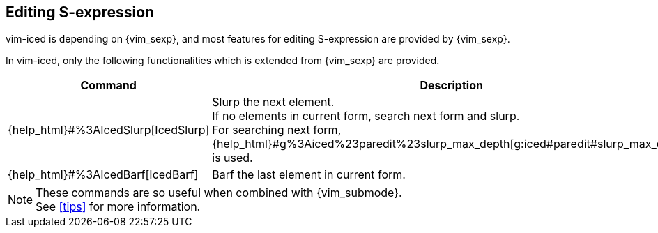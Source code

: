 == Editing S-expression [[editing_sexp]]

vim-iced is depending on {vim_sexp}, and most features for editing S-expression are provided by {vim_sexp}.

In vim-iced, only the following functionalities which is extended from {vim_sexp} are provided.


[cols="30,70"]
|===
| Command | Description

| {help_html}#%3AIcedSlurp[IcedSlurp]
| Slurp the next element. +
If no elements in current form, search next form and slurp. +
For searching next form, {help_html}#g%3Aiced%23paredit%23slurp_max_depth[g:iced#paredit#slurp_max_depth] is used.

| {help_html}#%3AIcedBarf[IcedBarf]
| Barf the last element in current form.

|===

[NOTE]
====
These commands are so useful when combined with {vim_submode}. +
See <<tips>> for more information.
====
